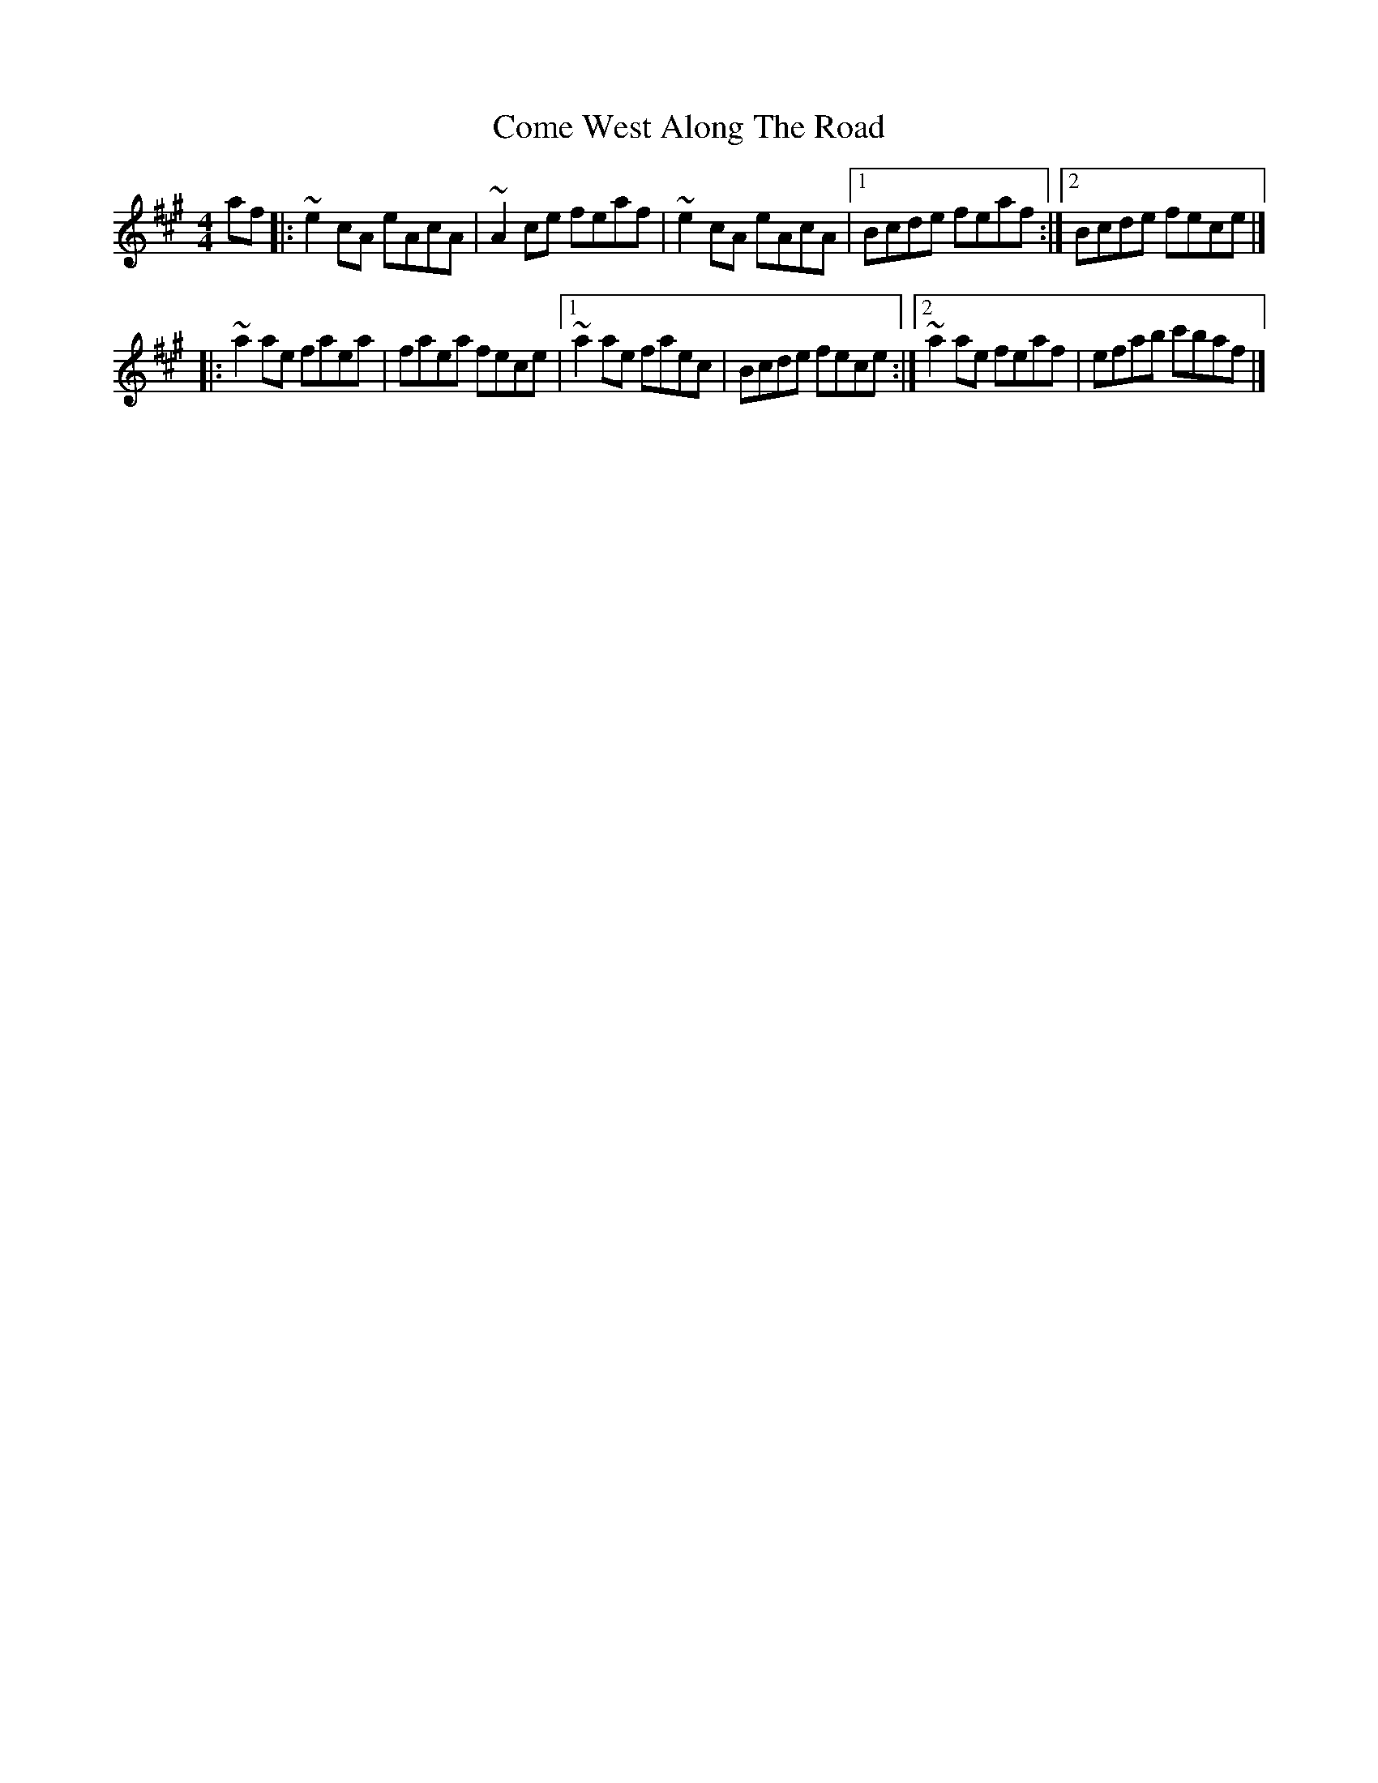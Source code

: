 X:1
T:Come West Along The Road
R:reel
M:4/4
L:1/8
K:A
af|:~e2cA eAcA|~A2ce feaf|~e2cA eAcA|1 Bcde feaf:|2 Bcde fece|]
|:~a2ae faea|faea fece|1 ~a2ae faec|Bcde fece:|2 ~a2ae feaf|efab c'baf|]